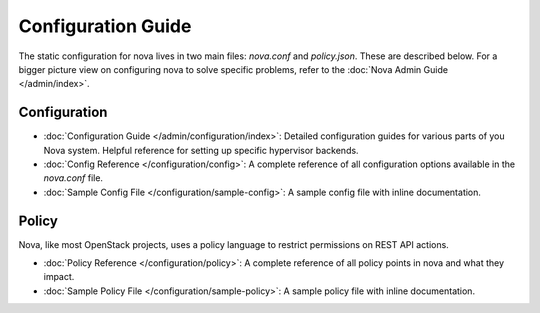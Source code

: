 ===================
Configuration Guide
===================

The static configuration for nova lives in two main files: `nova.conf` and
`policy.json`. These are described below. For a bigger picture view on
configuring nova to solve specific problems, refer to the :doc:`Nova Admin
Guide </admin/index>`.

Configuration
-------------

* :doc:`Configuration Guide </admin/configuration/index>`: Detailed
  configuration guides for various parts of you Nova system. Helpful reference
  for setting up specific hypervisor backends.

* :doc:`Config Reference </configuration/config>`: A complete reference of all
  configuration options available in the `nova.conf` file.

* :doc:`Sample Config File </configuration/sample-config>`: A sample config
  file with inline documentation.

Policy
------

Nova, like most OpenStack projects, uses a policy language to restrict
permissions on REST API actions.

* :doc:`Policy Reference </configuration/policy>`: A complete reference of all
  policy points in nova and what they impact.

* :doc:`Sample Policy File </configuration/sample-policy>`: A sample policy
  file with inline documentation.
